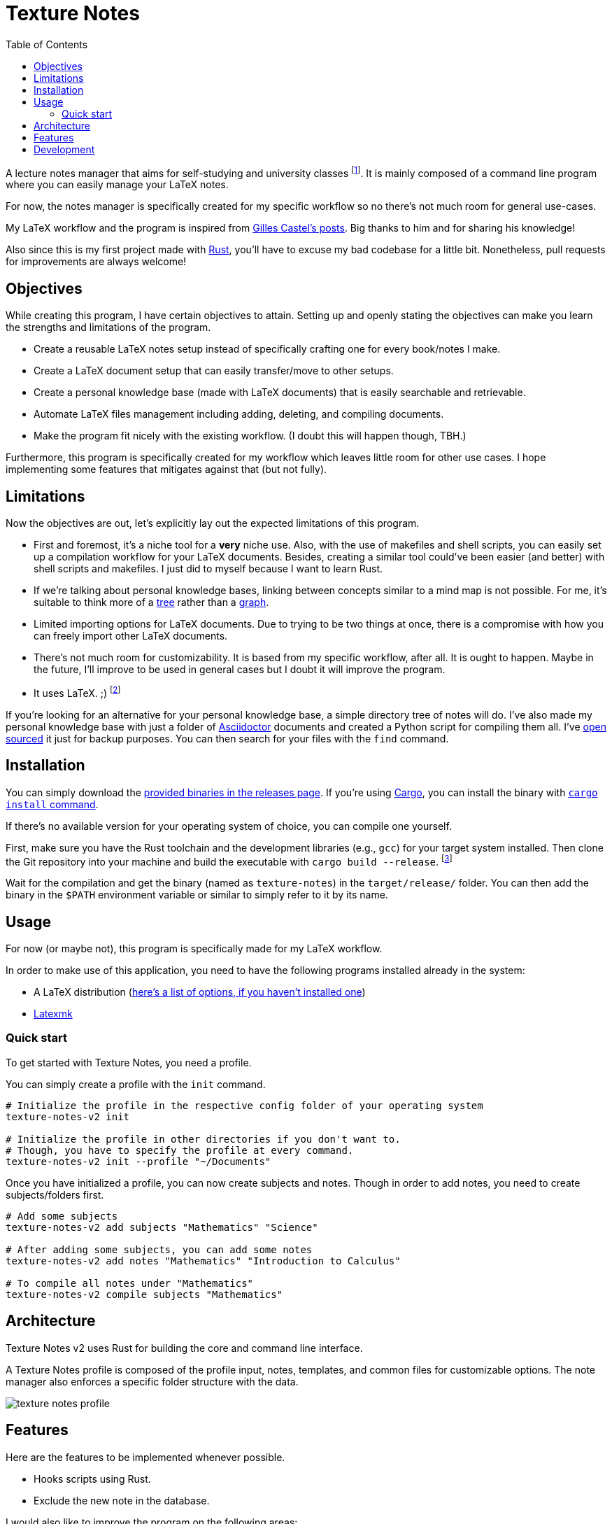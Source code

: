= Texture Notes 
:toc:

A lecture notes manager that aims for self-studying and university classes footnote:[Mainly, the author of this program, https://github.com/foo-dogsquared[@foo-dogsquared].]. 
It is mainly composed of a command line program where you can easily manage your LaTeX notes. 

For now, the notes manager is specifically created for my specific workflow so no there's not much room for general use-cases. 

My LaTeX workflow and the program is inspired from https://castel.dev/[Gilles Castel's posts]. 
Big thanks to him and for sharing his knowledge! 

Also since this is my first project made with https://www.rust-lang.org/[Rust], you'll have to excuse my bad codebase for a little bit. 
Nonetheless, pull requests for improvements are always welcome! 




== Objectives 

While creating this program, I have certain objectives to attain. 
Setting up and openly stating the objectives can make you learn the strengths and limitations of the program. 

* Create a reusable LaTeX notes setup instead of specifically crafting one for every book/notes I make. 

* Create a LaTeX document setup that can easily transfer/move to other setups.

* Create a personal knowledge base (made with LaTeX documents) that is easily searchable and retrievable. 

* Automate LaTeX files management including adding, deleting, and compiling documents. 

* Make the program fit nicely with the existing workflow. 
(I doubt this will happen though, TBH.) 

Furthermore, this program is specifically created for my workflow which leaves little room for other use cases. 
I hope implementing some features that mitigates against that (but not fully). 




== Limitations

Now the objectives are out, let's explicitly lay out the expected limitations of this program. 

* First and foremost, it's a niche tool for a **very** niche use. 
Also, with the use of makefiles and shell scripts, you can easily set up a compilation workflow for your LaTeX documents. 
Besides, creating a similar tool could've been easier (and better) with shell scripts and makefiles. 
I just did to myself because I want to learn Rust. 

* If we're talking about personal knowledge bases, linking between concepts similar to a mind map is not possible. 
For me, it's suitable to think more of a https://en.wikipedia.org/wiki/Tree_%28data_structure%29[tree] rather than a https://en.wikipedia.org/wiki/Graph_(data_structure)[graph]. 

* Limited importing options for LaTeX documents. 
Due to trying to be two things at once, there is a compromise with how you can freely import other LaTeX documents. 

* There's not much room for customizability. 
It is based from my specific workflow, after all. 
It is ought to happen. 
Maybe in the future, I'll improve to be used in general cases but I doubt it will improve the program. 

* It uses LaTeX. ;) 
footnote:[I would like to create a generalistic personal knowledge base for Asciidoctor documents or even better, a configurable personal knowledge base similar to https://gohugo.io/content-management/archetypes/[Hugo archetypes] and https://gohugo.io/content-management/formats/#additional-formats-through-external-helpers[the external helpers system].] 

If you're looking for an alternative for your personal knowledge base, a simple directory tree of notes will do. 
I've also made my personal knowledge base with just a folder of https://asciidoctor.org/[Asciidoctor] documents and created a Python script for compiling them all. 
I've https://github.com/foo-dogsquared/personal-notes/[open sourced] it just for backup purposes. 
You can then search for your files with the `find` command. 




== Installation 

You can simply download the https://github.com/foo-dogsquared/texture-notes-v2/releases[provided binaries in the releases page]. 
If you're using https://doc.rust-lang.org/cargo/[Cargo], you can install the binary with https://doc.rust-lang.org/cargo/commands/cargo-install.html?highlight=install#cargo-install[`cargo install` command]. 

If there's no available version for your operating system of choice, you can compile one yourself. 

First, make sure you have the Rust toolchain and the development libraries (e.g., `gcc`) for your target system installed. 
Then clone the Git repository into your machine and build the executable with `cargo build --release`. 
footnote:[You can also build with `make` by using the `build` rule (i.e., `make build`).]

Wait for the compilation and get the binary (named as `texture-notes`) in the `target/release/` folder. 
You can then add the binary in the `$PATH` environment variable or similar to simply refer to it by its name. 




== Usage 

For now (or maybe not), this program is specifically made for my LaTeX workflow. 

In order to make use of this application, you need to have the following programs installed already in the system: 

* A LaTeX distribution (http://www.tug.org/interest.html#free[here's a list of options, if you haven't installed one])
* https://www.ctan.org/pkg/latexmk/[Latexmk]


=== Quick start 

To get started with Texture Notes, you need a profile. 

You can simply create a profile with the `init` command. 

[source, shell]
----
# Initialize the profile in the respective config folder of your operating system 
texture-notes-v2 init

# Initialize the profile in other directories if you don't want to. 
# Though, you have to specify the profile at every command. 
texture-notes-v2 init --profile "~/Documents"
----

Once you have initialized a profile, you can now create subjects and notes. 
Though in order to add notes, you need to create subjects/folders first. 

[source, shell]
----
# Add some subjects 
texture-notes-v2 add subjects "Mathematics" "Science"

# After adding some subjects, you can add some notes 
texture-notes-v2 add notes "Mathematics" "Introduction to Calculus" 

# To compile all notes under "Mathematics" 
texture-notes-v2 compile subjects "Mathematics"
----




== Architecture 

Texture Notes v2 uses Rust for building the core and command line interface. 

A Texture Notes profile is composed of the profile input, notes, templates, and common files for customizable options. 
The note manager also enforces a specific folder structure with the data. 

image::./docs/assets/texture-notes-profile.svg[]




== Features 

Here are the features to be implemented whenever possible. 

* Hooks scripts using Rust. 
* Exclude the new note in the database. 

I would also like to improve the program on the following areas: 

* Data design which is quite messy as of v2.0.0. 
There has to be a better way for it without entirely relying with a database. 
* Performance to be improved after the core features has been implemented. 
For now, it's not a priority. 
* Cross-platform compatibility. 
As a user of multiple OS (i.e., Windows and Linux), I really like to make this possible to easily use this program. 




== Development 

The application is still in active development. 
Though it is just a side project, contributions are welcome with open arms:  refactoring code, improving the documentations, filing an issue, and the like. :)

To set up for development, you just need https://www.rust-lang.org/[Rust] installed. 
If you haven't installed it yet, https://www.rust-lang.org/tools/install[be sure to follow the instructions from the official website]. 

The project uses https://github.com/rust-lang/cargo[Cargo] for managing the project. 

* To run the binary of the project, execute `cargo run` in the shell. 
To add command line arguments, just append two dashes (`--`) after the run command. 

* To run the tests of the library crate, call `cargo test`. 

* Using the https://github.com/rust-lang/rls[RLS] plugin of your text editor of choice is recommended. 
If you're using https://code.visualstudio.com/[Visual Studio Code], it is fully recommended to have it installed. 

This project also makes use of the official toolchain of Rust such as https://github.com/rust-lang/rustfmt[rustfmt]. 
If you haven't installed rustfmt yet, please refer to the link and read the documentation on installing. 
